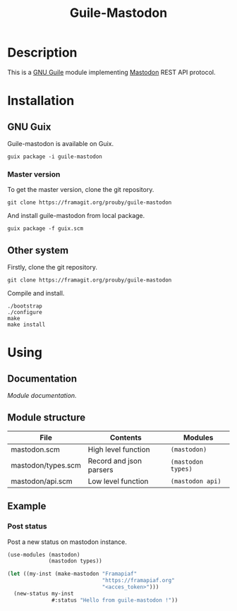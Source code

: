 #+TITLE: Guile-Mastodon
#+STARTUP: indent

* Description

This is a [[https://www.gnu.org/software/guile/][GNU Guile]] module implementing [[https://joinmastodon.org/][Mastodon]] REST API protocol.

* Installation

** GNU Guix

Guile-mastodon is available on Guix.

#+BEGIN_SRC shell
guix package -i guile-mastodon
#+END_SRC

*** Master version

To get the master version, clone the git repository.

#+BEGIN_SRC shell
git clone https://framagit.org/prouby/guile-mastodon
#+END_SRC

And install guile-mastodon from local package.

#+BEGIN_SRC shell
guix package -f guix.scm
#+END_SRC

** Other system

Firstly, clone the git repository.

#+BEGIN_SRC shell
git clone https://framagit.org/prouby/guile-mastodon
#+END_SRC

Compile and install.

#+BEGIN_SRC shell
./bootstrap
./configure
make
make install
#+END_SRC

* Using

** Documentation

[[doc/api.org][Module documentation.]]

** Module structure

| File               | Contents                | Modules            |
|--------------------+-------------------------+--------------------|
| mastodon.scm       | High level function     | =(mastodon)=       |
| mastodon/types.scm | Record and json parsers | =(mastodon types)= |
| mastodon/api.scm   | Low level function      | =(mastodon api)=   |

** Example

*** Post status

Post a new status on mastodon instance.

#+BEGIN_SRC scheme
  (use-modules (mastodon)
               (mastodon types))

  (let ((my-inst (make-mastodon "Framapiaf"
                                "https://framapiaf.org"
                                "<acces_token>")))
    (new-status my-inst
                #:status "Hello from guile-mastodon !"))
#+END_SRC
